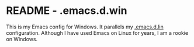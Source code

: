* README - .emacs.d.win

This is my Emacs config for Windows. It parallels my [[https://github.com/Choens/.emacs.d.lin][.emacs.d.lin]]
configuration. Although I have used Emacs on Linux for years, I am a
rookie on Windows.
